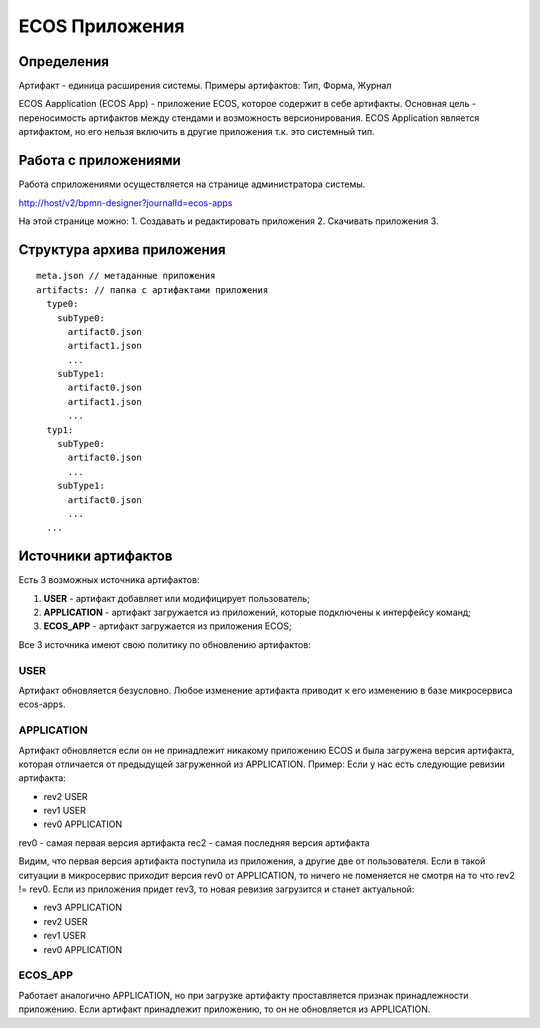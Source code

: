 ========================
**ECOS Приложения**
========================

Определения
~~~~~~~~~~~

Артифакт - единица расширения системы. Примеры артифактов: Тип, Форма, Журнал

ECOS Aapplication (ECOS App) - приложение ECOS, которое содержит в себе артифакты. Основная цель - переносимость артифактов между стендами и возможность версионирования. ECOS Application является артифактом, но его нельзя включить в другие приложения т.к. это системный тип.


Работа с приложениями 
~~~~~~~~~~~~~~~~~~~

Работа сприложениями осуществляется на странице администратора системы.

http://host/v2/bpmn-designer?journalId=ecos-apps

.. image:: _static/ecos_apps_page.png
       :scale: 100 %
       :align: center

На этой странице можно:
1. Cоздавать и редактировать приложения
2. Скачивать приложения
3. 

Структура архива приложения
~~~~~~~~~~~~~~~~~~~~

::

  meta.json // метаданные приложения
  artifacts: // папка с артифактами приложения
    type0:
      subType0:
        artifact0.json
        artifact1.json
        ...
      subType1:
        artifact0.json
        artifact1.json
        ...
    typ1:
      subType0:
        artifact0.json
        ...
      subType1:
        artifact0.json
        ...
    ...

Источники артифактов
~~~~~~~~~~~~~~~~~~~~

Есть 3 возможных источника артифактов: 

1. **USER** - артифакт добавляет или модифицирует пользователь;
2. **APPLICATION** - артифакт загружается из приложений, которые подключены к интерфейсу команд;
3. **ECOS_APP** - артифакт загружается из приложения ECOS;

Все 3 источника имеют свою политику по обновлению артифактов:

USER
----

Артифакт обновляется безусловно. Любое изменение артифакта приводит к его изменению в базе микросервиса ecos-apps.

APPLICATION
-----------

Артифакт обновляется если он не принадлежит никакому приложению ECOS и была загружена версия артифакта, которая отличается от предыдущей загруженной из APPLICATION.
Пример: Если у нас есть следующие ревизии артифакта:

- rev2 USER
- rev1 USER
- rev0 APPLICATION

rev0 - самая первая версия артифакта
rec2 - самая последняя версия артифакта

Видим, что первая версия артифакта поступила из приложения, а другие две от пользователя.
Если в такой ситуации в микросервис приходит версия rev0 от APPLICATION, то ничего не поменяется не смотря на то что rev2 != rev0.
Если из приложения придет rev3, то новая ревизия загрузится и станет актуальной:

- rev3 APPLICATION
- rev2 USER
- rev1 USER
- rev0 APPLICATION

ECOS_APP
--------

Работает аналогично APPLICATION, но при загрузке артифакту проставляется признак принадлежности приложению. Если артифакт принадлежит приложению, то он не обновляется из APPLICATION.

